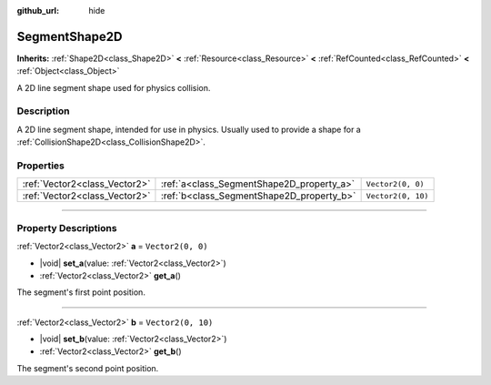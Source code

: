 :github_url: hide

.. DO NOT EDIT THIS FILE!!!
.. Generated automatically from Godot engine sources.
.. Generator: https://github.com/godotengine/godot/tree/master/doc/tools/make_rst.py.
.. XML source: https://github.com/godotengine/godot/tree/master/doc/classes/SegmentShape2D.xml.

.. _class_SegmentShape2D:

SegmentShape2D
==============

**Inherits:** :ref:`Shape2D<class_Shape2D>` **<** :ref:`Resource<class_Resource>` **<** :ref:`RefCounted<class_RefCounted>` **<** :ref:`Object<class_Object>`

A 2D line segment shape used for physics collision.

.. rst-class:: classref-introduction-group

Description
-----------

A 2D line segment shape, intended for use in physics. Usually used to provide a shape for a :ref:`CollisionShape2D<class_CollisionShape2D>`.

.. rst-class:: classref-reftable-group

Properties
----------

.. table::
   :widths: auto

   +-------------------------------+-------------------------------------------+--------------------+
   | :ref:`Vector2<class_Vector2>` | :ref:`a<class_SegmentShape2D_property_a>` | ``Vector2(0, 0)``  |
   +-------------------------------+-------------------------------------------+--------------------+
   | :ref:`Vector2<class_Vector2>` | :ref:`b<class_SegmentShape2D_property_b>` | ``Vector2(0, 10)`` |
   +-------------------------------+-------------------------------------------+--------------------+

.. rst-class:: classref-section-separator

----

.. rst-class:: classref-descriptions-group

Property Descriptions
---------------------

.. _class_SegmentShape2D_property_a:

.. rst-class:: classref-property

:ref:`Vector2<class_Vector2>` **a** = ``Vector2(0, 0)``

.. rst-class:: classref-property-setget

- |void| **set_a**\ (\ value\: :ref:`Vector2<class_Vector2>`\ )
- :ref:`Vector2<class_Vector2>` **get_a**\ (\ )

The segment's first point position.

.. rst-class:: classref-item-separator

----

.. _class_SegmentShape2D_property_b:

.. rst-class:: classref-property

:ref:`Vector2<class_Vector2>` **b** = ``Vector2(0, 10)``

.. rst-class:: classref-property-setget

- |void| **set_b**\ (\ value\: :ref:`Vector2<class_Vector2>`\ )
- :ref:`Vector2<class_Vector2>` **get_b**\ (\ )

The segment's second point position.

.. |virtual| replace:: :abbr:`virtual (This method should typically be overridden by the user to have any effect.)`
.. |const| replace:: :abbr:`const (This method has no side effects. It doesn't modify any of the instance's member variables.)`
.. |vararg| replace:: :abbr:`vararg (This method accepts any number of arguments after the ones described here.)`
.. |constructor| replace:: :abbr:`constructor (This method is used to construct a type.)`
.. |static| replace:: :abbr:`static (This method doesn't need an instance to be called, so it can be called directly using the class name.)`
.. |operator| replace:: :abbr:`operator (This method describes a valid operator to use with this type as left-hand operand.)`
.. |bitfield| replace:: :abbr:`BitField (This value is an integer composed as a bitmask of the following flags.)`
.. |void| replace:: :abbr:`void (No return value.)`
